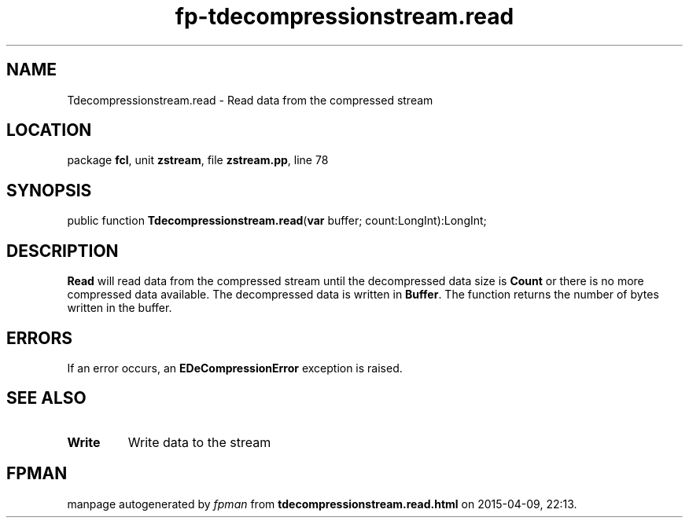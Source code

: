 .\" file autogenerated by fpman
.TH "fp-tdecompressionstream.read" 3 "2014-03-14" "fpman" "Free Pascal Programmer's Manual"
.SH NAME
Tdecompressionstream.read - Read data from the compressed stream
.SH LOCATION
package \fBfcl\fR, unit \fBzstream\fR, file \fBzstream.pp\fR, line 78
.SH SYNOPSIS
public function \fBTdecompressionstream.read\fR(\fBvar\fR buffer; count:LongInt):LongInt;
.SH DESCRIPTION
\fBRead\fR will read data from the compressed stream until the decompressed data size is \fBCount\fR or there is no more compressed data available. The decompressed data is written in \fBBuffer\fR. The function returns the number of bytes written in the buffer.


.SH ERRORS
If an error occurs, an \fBEDeCompressionError\fR exception is raised.


.SH SEE ALSO
.TP
.B Write
Write data to the stream

.SH FPMAN
manpage autogenerated by \fIfpman\fR from \fBtdecompressionstream.read.html\fR on 2015-04-09, 22:13.

